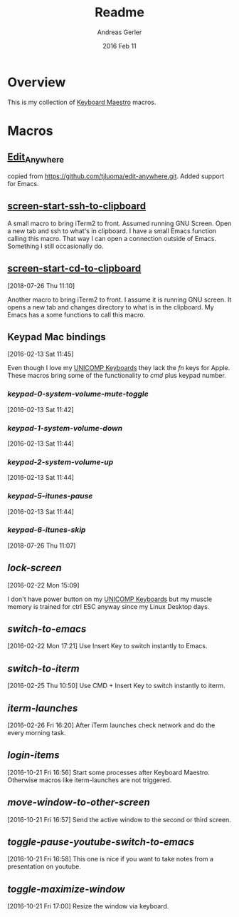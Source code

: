 #+TITLE:  Readme
#+AUTHOR: Andreas Gerler
#+EMAIL:  baron@bundesbrandschatzamt.de
#+DATE:   2016 Feb 11

* Overview

This is my collection of [[http://www.keyboardmaestro.com][Keyboard Maestro]] macros.

* Macros
** [[file:Edit_Anywhere.kmmacros][Edit_Anywhere]]

copied from https://github.com/tjluoma/edit-anywhere.git.
Added support for Emacs.

** [[file:screen-start-ssh-to-clipboard.kmmacros][screen-start-ssh-to-clipboard]]

A small macro to bring iTerm2 to front. Assumed running GNU
Screen. Open a new tab and ssh to what's in clipboard.
I have a small Emacs function calling this macro.
That way I can open a connection outside of Emacs. Something I still
occasionally do.

** [[file:screen-start-cd-to-clipboard.kmmacros][screen-start-cd-to-clipboard]]
[2018-07-26 Thu 11:10]

Another macro to bring iTerm2 to front. I assume it is running GNU
screen.
It opens a new tab and changes directory to what is in the clipboard.
My Emacs has a some functions to call this macro.

** Keypad Mac bindings
[2016-02-13 Sat 11:45]

Even though I love my [[http://www.pckeyboard.com/page/category/EnduraPro][UNICOMP Keyboards]] they lack the /fn/ keys for
Apple. These macros bring some of the functionality to /cmd/ plus
keypad number.

*** [[keypad-0-system-volume-mute-toggle.kmmacros][keypad-0-system-volume-mute-toggle]]
[2016-02-13 Sat 11:42]



*** [[keypad-1-system-volume-down.kmmacros][keypad-1-system-volume-down]]
[2016-02-13 Sat 11:44]

*** [[keypad-2-system-volume-up.kmmacros][keypad-2-system-volume-up]]
[2016-02-13 Sat 11:44]

*** [[keypad-5-itunes-pause.kmmacros][keypad-5-itunes-pause]]
[2016-02-13 Sat 11:44]
*** [[keypad-6-itunes-skip.kmmacros][keypad-6-itunes-skip]]
[2018-07-26 Thu 11:07]

** [[lock-screen.kmmacros][lock-screen]]
[2016-02-22 Mon 15:09]

I don't have power button on my [[http://www.pckeyboard.com/page/category/EnduraPro][UNICOMP Keyboards]] but my muscle memory
is trained for ctrl ESC anyway since my Linux Desktop days.

** [[switch-to-emacs.kmmacros][switch-to-emacs]]
[2016-02-22 Mon 17:21]
Use Insert Key to switch instantly to Emacs.

** [[switch-to-iterm.kmmacros][switch-to-iterm]]
[2016-02-25 Thu 10:50]
Use CMD + Insert Key to switch instantly to iterm.
** [[iterm-launches.kmmacros][iterm-launches]]
[2016-02-26 Fri 16:20]
After iTerm launches check network and do the every morning task.
** [[login-items.kmmacros][login-items]]
[2016-10-21 Fri 16:56]
Start some processes after Keyboard Maestro. Otherwise macros like
iterm-launches are not triggered.
** [[move-window-to-other-screen.kmmacros][move-window-to-other-screen]]
[2016-10-21 Fri 16:57]
Send the active window to the second or third screen.
** [[toggle-pause-youtube-switch-to-emacs.kmmacros][toggle-pause-youtube-switch-to-emacs]]
[2016-10-21 Fri 16:58]
This one is nice if you want to take notes from a presentation on
youtube.
** [[toggle-maximize-window.kmmacros][toggle-maximize-window]]
[2016-10-21 Fri 17:00]
Resize the window via keyboard.
